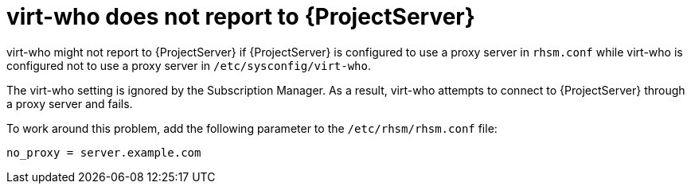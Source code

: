 :_mod-docs-content-type: PROCEDURE

[id="virt-who-does-not-report-to-{project-context}-server"]
= virt-who does not report to {ProjectServer}

virt-who might not report to {ProjectServer} if {ProjectServer} is configured to use a proxy server in `rhsm.conf` while virt-who is configured not to use a proxy server in `/etc/sysconfig/virt-who`.

The virt-who setting is ignored by the Subscription Manager. As a result, virt-who attempts to connect to {ProjectServer} through a proxy server and fails.

To work around this problem, add the following parameter to the `/etc/rhsm/rhsm.conf` file:

[source,text]
----
no_proxy = server.example.com
----
